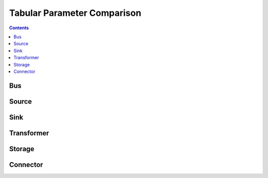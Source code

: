 .. _SupportedModels_TabularComparison:

Tabular Parameter Comparison
****************************

.. contents:: Contents
   :local:
   :backlinks: top

Bus
===
.. csv-table::
   :file: ./tabular_parameter_comparison/Bus.csv
   :stub-columns: 1
   :header-rows: 1
   :align: left		 
		  
		  
Source
======
.. csv-table::
   :file: ./tabular_parameter_comparison/Source.csv
   :stub-columns: 1
   :header-rows: 1
   :align: left		 

Sink
====
.. csv-table::
   :file: ./tabular_parameter_comparison/Sink.csv
   :stub-columns: 1
   :header-rows: 1		  


Transformer
===========
.. csv-table::
   :file: ./tabular_parameter_comparison/Transformer.csv
   :stub-columns: 1
   :header-rows: 1		  


Storage
=======
.. csv-table::
   :file: ./tabular_parameter_comparison/Storage.csv
   :stub-columns: 1
   :header-rows: 1		  

Connector
=========
.. csv-table::
   :file: ./tabular_parameter_comparison/Connector.csv
   :stub-columns: 1
   :header-rows: 1		  
		  


